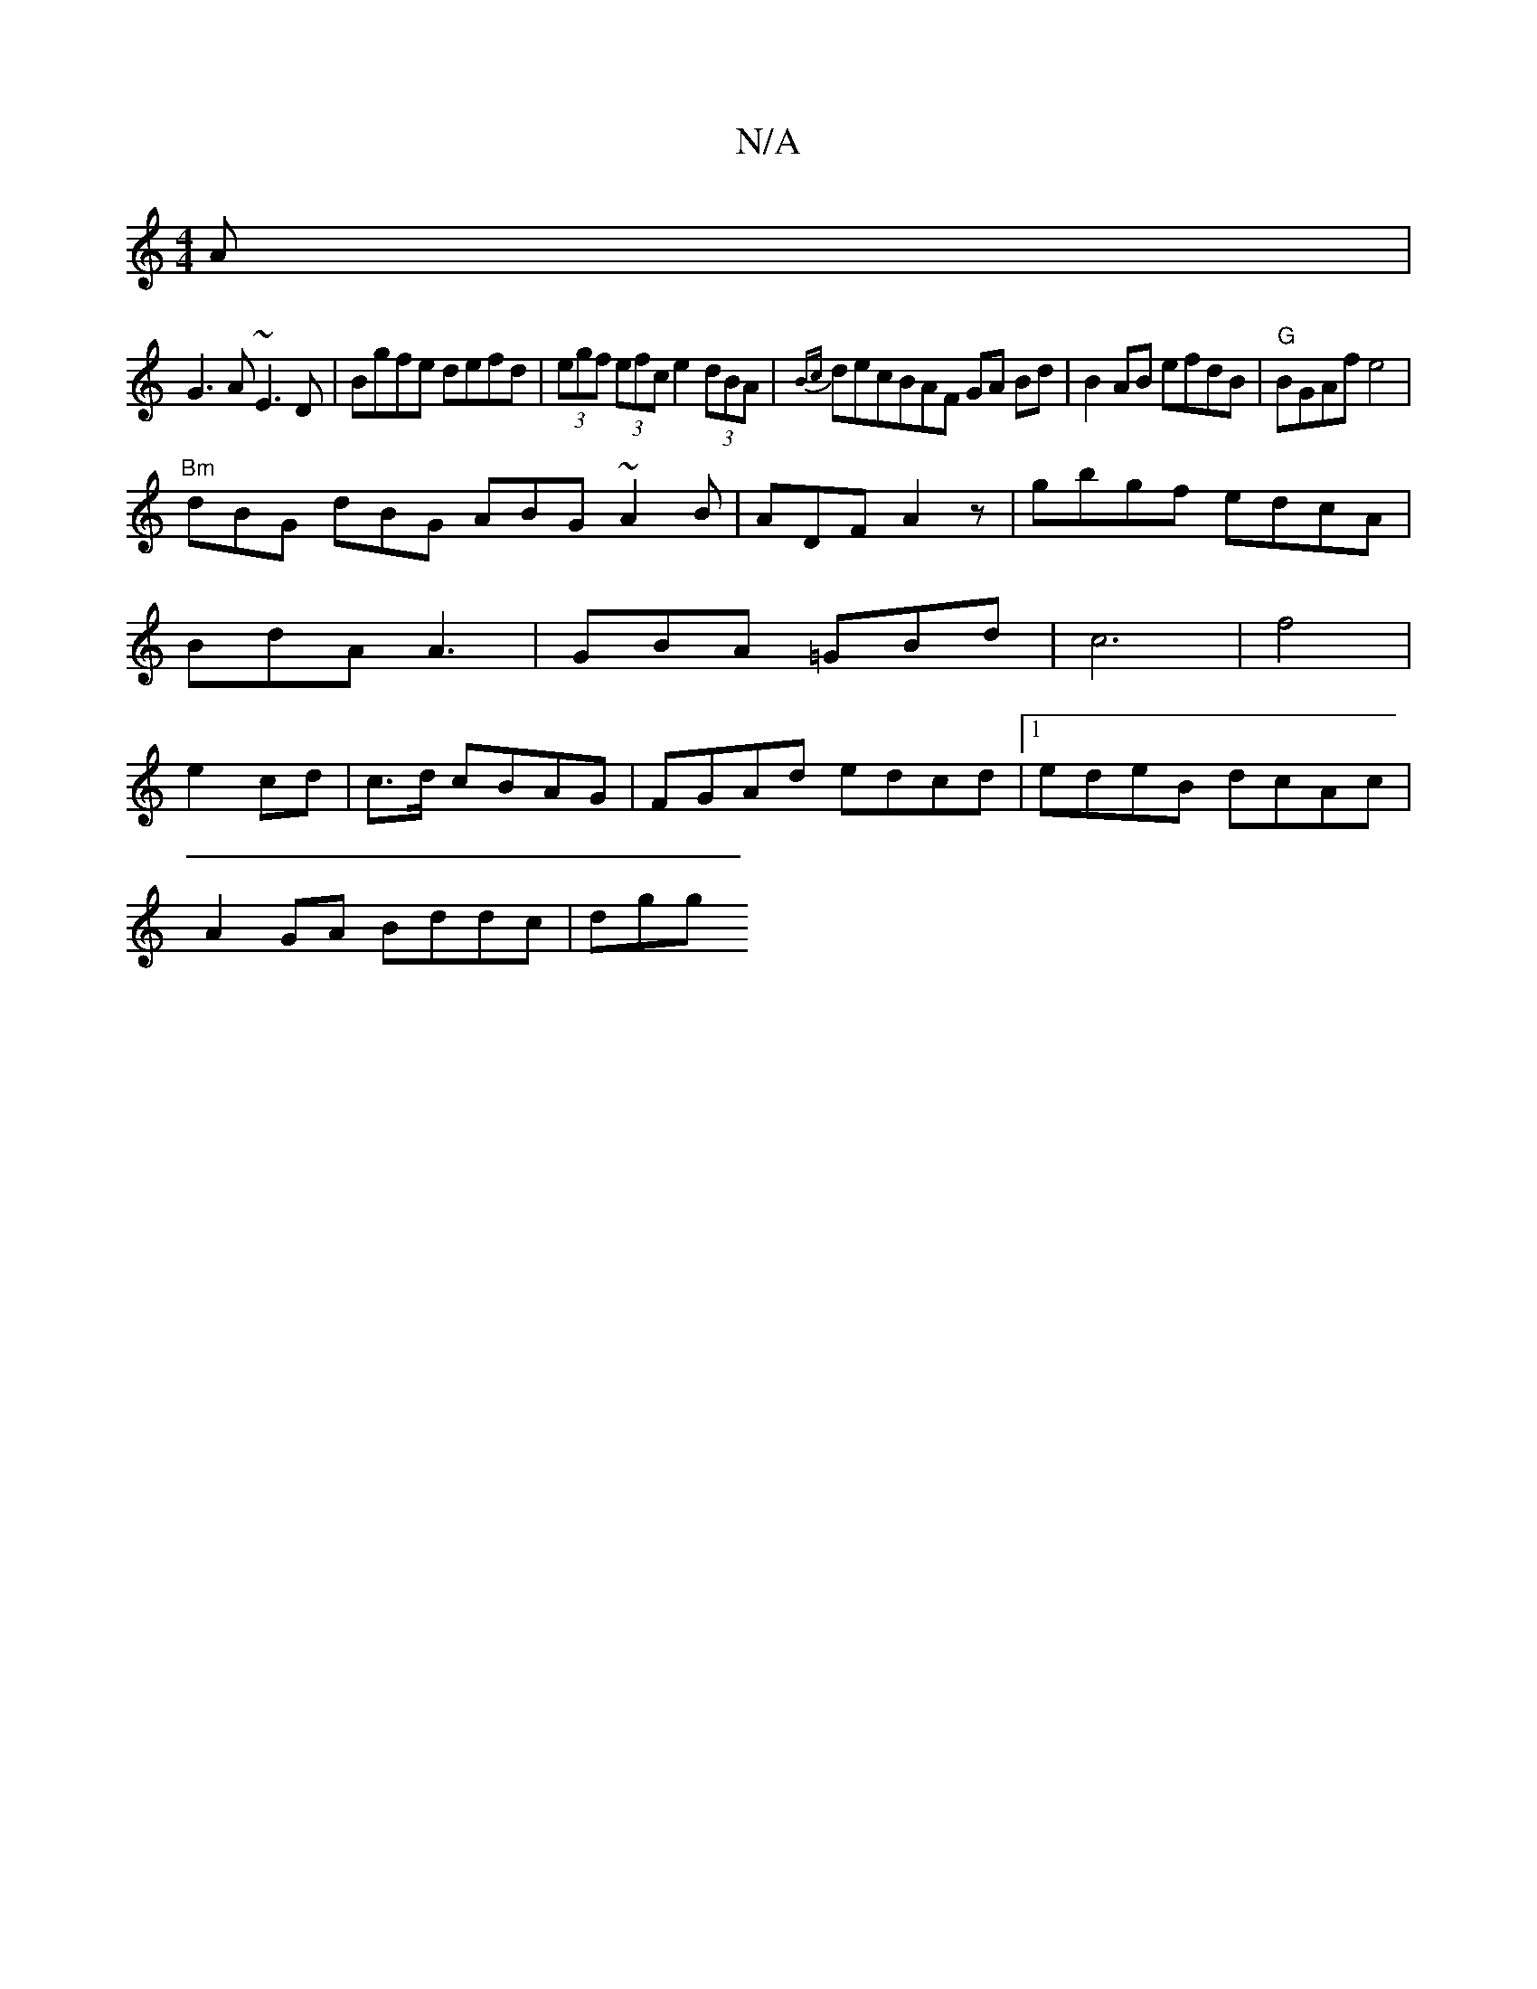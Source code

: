 X:1
T:N/A
M:4/4
R:N/A
K:Cmajor
A|
G3A ~E3D|Bgfe defd|(3egf (3efc e2 (3dBA|{Bc}decBAF GA Bd|B2AB efdB | "G" BGAf e4|
"Bm"dBG dBG ABG ~A2B|ADF A2z|gbgf edcA|BdA A3|GBA =GBd|c6|f4|e2-cd|c3/d/ cBAG|FGAd edcd|1 edeB dcAc|
A2 GA Bddc|dgg